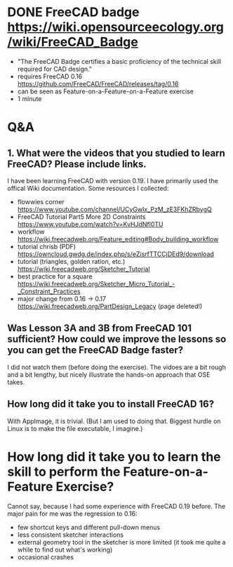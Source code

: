 * DONE FreeCAD badge https://wiki.opensourceecology.org/wiki/FreeCAD_Badge
- "The FreeCAD Badge certifies a basic proficiency of the technical skill required for CAD design."
- requires FreeCAD 0.16 https://github.com/FreeCAD/FreeCAD/releases/tag/0.16
- can be seen as Feature-on-a-Feature-on-a-Feature exercise
- 1 minute
* Q&A
** 1. What were the videos that you studied to learn FreeCAD? Please include links.
I have been learning FreeCAD with version 0.19. I have primarily used
the offical Wiki documentation. Some resources I collected:
- flowwies corner https://www.youtube.com/channel/UCyGwIx_PzM_zE3FKhZRbygQ
- FreeCAD Tutorial Part5 More 2D Constraints https://www.youtube.com/watch?v=KvHJdNfl0TU
- workflow https://wiki.freecadweb.org/Feature_editing#Body_building_workflow
- tutorial chrisb (PDF) https://owncloud.gwdg.de/index.php/s/eZisrfTTCCjDEd9/download
- tutorial (triangles, golden ration, etc.) https://wiki.freecadweb.org/Sketcher_Tutorial
- best practice for a square https://wiki.freecadweb.org/Sketcher_Micro_Tutorial_-_Constraint_Practices
- major change from 0.16 -> 0.17 https://wiki.freecadweb.org/PartDesign_Legacy (page deleted!)
** Was Lesson 3A and 3B from FreeCAD 101 sufficient? How could we improve the lessons so you can get the FreeCAD Badge faster?
I did not watch them (before doing the exercise). The vidoes are a bit
rough and a bit lengthy, but nicely illustrate the hands-on approach that OSE takes.
** How long did it take you to install FreeCAD 16?
With AppImage, it is trivial. (But I am used to doing that. Biggest
hurdle on Linux is to make the file executable, I imagine.)
* How long did it take you to learn the skill to perform the Feature-on-a-Feature Exercise?
Cannot say, because I had some experience with FreeCAD 0.19
before. The major pain for me was the regression to 0.16:
- few shortcut keys and different pull-down menus
- less consistent sketcher interactions
- external geometry tool in the sketcher is more limited (it took me quite a while to find out what's working)
- occasional crashes
